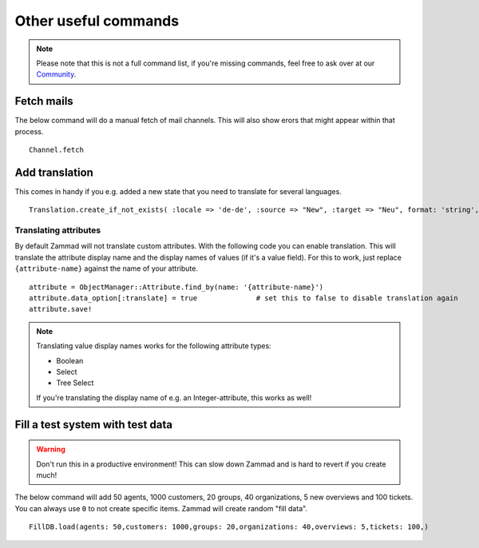 Other useful commands
**********************

.. note:: Please note that this is not a full command list, if you're missing commands, feel free to ask over at our `Community <https://community.zammad.org>`_.

Fetch mails
-----------

The below command will do a manual fetch of mail channels. This will also show erors that might appear within that process.
::

 Channel.fetch


Add translation
---------------

This comes in handy if you e.g. added a new state that you need to translate for several languages.
::

 Translation.create_if_not_exists( :locale => 'de-de', :source => "New", :target => "Neu", format: 'string', created_by_id: 1, updated_by_id: 1 )


Translating attributes
~~~~~~~~~~~~~~~~~~~~~~

By default Zammad will not translate custom attributes.
With the following code you can enable translation.
This will translate the attribute display name and the display names of values (if it's a value field).
For this to work, just replace ``{attribute-name}`` against the name of your attribute.
::

  attribute = ObjectManager::Attribute.find_by(name: '{attribute-name}')
  attribute.data_option[:translate] = true		# set this to false to disable translation again
  attribute.save!

.. note:: Translating value display names works for the following attribute types:

  * Boolean
  * Select
  * Tree Select

  If you're translating the display name of e.g. an Integer-attribute, this works as well!


Fill a test system with test data
---------------------------------

.. warning:: Don't run this in a productive environment! This can slow down Zammad and is hard to revert if you create much!

The below command will add 50 agents, 1000 customers, 20 groups, 40 organizations, 5 new overviews and 100 tickets.
You can always use ``0`` to not create specific items. Zammad will create random "fill data".
::

 FillDB.load(agents: 50,customers: 1000,groups: 20,organizations: 40,overviews: 5,tickets: 100,)

